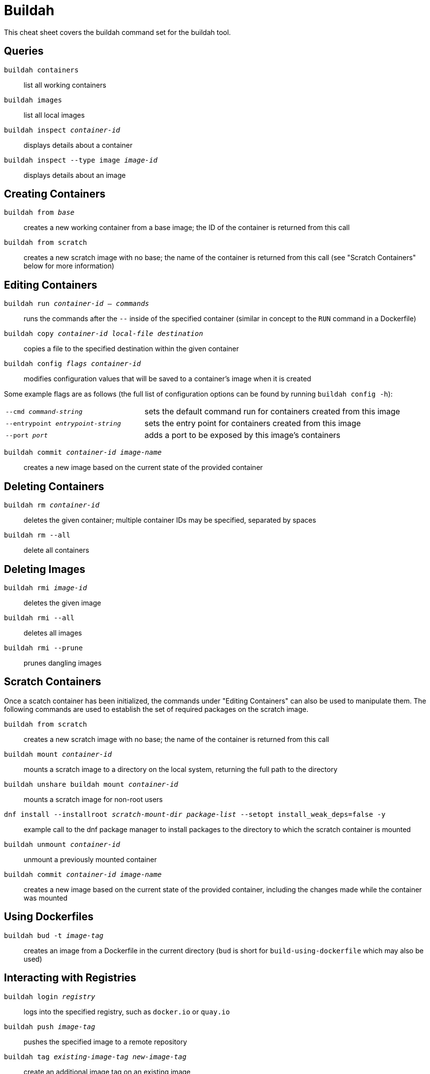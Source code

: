 = Buildah
:experimental: true
:product-name:

This cheat sheet covers the buildah command set for the buildah tool.

== Queries

`buildah containers`:: list all working containers
`buildah images`:: list all local images
`buildah inspect _container-id_`:: displays details about a container
`buildah inspect --type image _image-id_`:: displays details about an image

== Creating Containers

`buildah from _base_`:: creates a new working container from a base image; the ID of the container is returned from this call
`buildah from scratch`:: creates a new scratch image with no base; the name of the container is returned from this call (see "Scratch Containers" below for more information)

== Editing Containers

`buildah run _container-id_ -- _commands_`:: runs the commands after the `--` inside of the specified container (similar in concept to the `RUN` command in a Dockerfile)
`buildah copy _container-id_ _local-file_ _destination_`:: copies a file to the specified destination within the given container
`buildah config _flags_ _container-id_`:: modifies configuration values that will be saved to a container's image when it is created

Some example flags are as follows (the full list of configuration options can be found by running `buildah config -h`):

[cols="35,65"]
|===

|`--cmd _command-string_`
|sets the default command run for containers created from this image

|`--entrypoint _entrypoint-string_`
|sets the entry point for containers created from this image

|`--port _port_`
|adds a port to be exposed by this image's containers
|===

`buildah commit _container-id_ _image-name_`:: creates a new image based on the current state of the provided container

== Deleting Containers

`buildah rm _container-id_`:: deletes the given container; multiple container IDs may be specified, separated by spaces
`buildah rm --all`:: delete all containers

== Deleting Images

`buildah rmi _image-id_`:: deletes the given image
`buildah rmi --all`:: deletes all images
`buildah rmi --prune`:: prunes dangling images

== Scratch Containers
Once a scatch container has been initialized, the commands under "Editing Containers" can also be used to manipulate them. The following commands are used to establish the set of required packages on the scratch image.

`buildah from scratch`:: creates a new scratch image with no base; the name of the container is returned from this call
`buildah mount _container-id_`:: mounts a scratch image to a directory on the local system, returning the full path to the directory
`buildah unshare buildah mount _container-id_`:: mounts a scratch image for non-root users
`dnf install --installroot _scratch-mount-dir_ _package-list_ --setopt install_weak_deps=false -y`:: example call to the dnf package manager to install packages to the directory to which the scratch container is mounted
`buildah unmount _container-id_`:: unmount a previously mounted container
`buildah commit _container-id_ _image-name_`:: creates a new image based on the current state of the provided container, including the changes made while the container was mounted

== Using Dockerfiles

`buildah bud -t _image-tag_`:: creates an image from a Dockerfile in the current directory (`bud` is short for `build-using-dockerfile` which may also be used)

== Interacting with Registries

`buildah login _registry_`:: logs into the specified registry, such as `docker.io` or `quay.io`
`buildah push _image-tag_`:: pushes the specified image to a remote repository
`buildah tag _existing-image-tag_ _new-image-tag_`:: create an additional image tag on an existing image